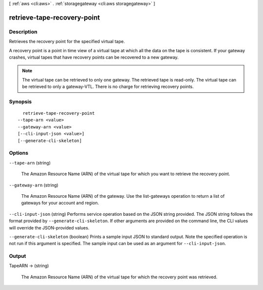 [ :ref:`aws <cli:aws>` . :ref:`storagegateway <cli:aws storagegateway>` ]

.. _cli:aws storagegateway retrieve-tape-recovery-point:


****************************
retrieve-tape-recovery-point
****************************



===========
Description
===========



Retrieves the recovery point for the specified virtual tape.

 

A recovery point is a point in time view of a virtual tape at which all the data on the tape is consistent. If your gateway crashes, virtual tapes that have recovery points can be recovered to a new gateway.

 

.. note::

  The virtual tape can be retrieved to only one gateway. The retrieved tape is read-only. The virtual tape can be retrieved to only a gateway-VTL. There is no charge for retrieving recovery points.



========
Synopsis
========

::

    retrieve-tape-recovery-point
  --tape-arn <value>
  --gateway-arn <value>
  [--cli-input-json <value>]
  [--generate-cli-skeleton]




=======
Options
=======

``--tape-arn`` (string)


  The Amazon Resource Name (ARN) of the virtual tape for which you want to retrieve the recovery point.

  

``--gateway-arn`` (string)


  The Amazon Resource Name (ARN) of the gateway. Use the  list-gateways operation to return a list of gateways for your account and region.

  

``--cli-input-json`` (string)
Performs service operation based on the JSON string provided. The JSON string follows the format provided by ``--generate-cli-skeleton``. If other arguments are provided on the command line, the CLI values will override the JSON-provided values.

``--generate-cli-skeleton`` (boolean)
Prints a sample input JSON to standard output. Note the specified operation is not run if this argument is specified. The sample input can be used as an argument for ``--cli-input-json``.



======
Output
======

TapeARN -> (string)

  

  The Amazon Resource Name (ARN) of the virtual tape for which the recovery point was retrieved.

  

  

